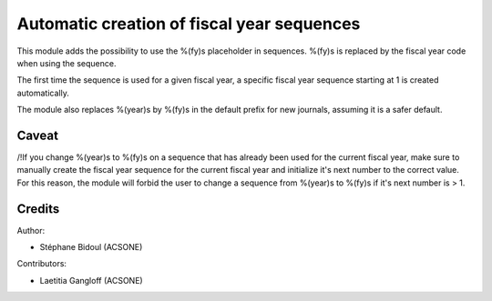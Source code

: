 Automatic creation of fiscal year sequences
===========================================

This module adds the possibility to use the %(fy)s placeholder
in sequences. %(fy)s is replaced by the fiscal year code when
using the sequence.

The first time the sequence is used for a given fiscal year,
a specific fiscal year sequence starting at 1 is created automatically.

The module also replaces %(year)s by %(fy)s in the default prefix
for new journals, assuming it is a safer default.

Caveat
------

/!\ If you change %(year)s to %(fy)s on a sequence that has
already been used for the current fiscal year, make sure to manually
create the fiscal year sequence for the current fiscal year and
initialize it's next number to the correct value.
For this reason, the module will forbid the user to change
a sequence from %(year)s to %(fy)s if it's next number is > 1.

Credits
-------

Author:

* Stéphane Bidoul (ACSONE)

Contributors: 

* Laetitia Gangloff (ACSONE)
